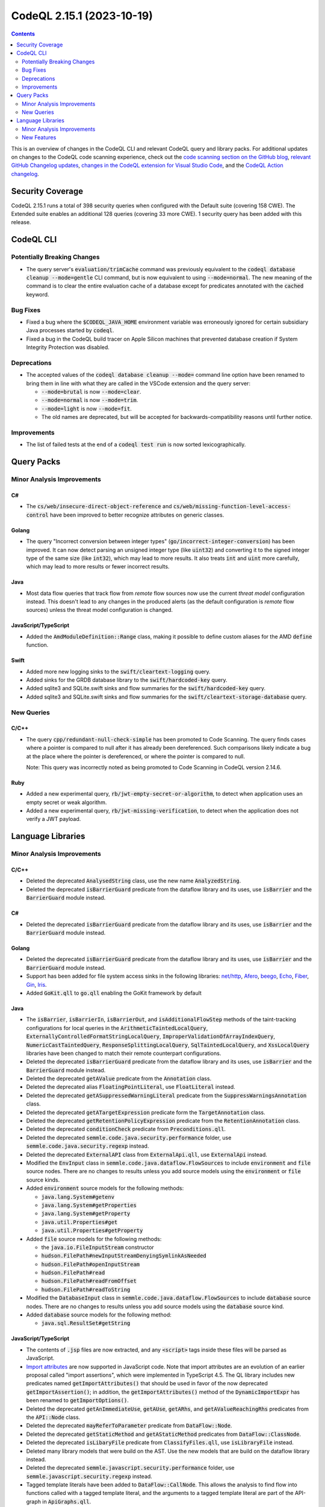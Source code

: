 .. _codeql-cli-2.15.1:

==========================
CodeQL 2.15.1 (2023-10-19)
==========================

.. contents:: Contents
   :depth: 2
   :local:
   :backlinks: none

This is an overview of changes in the CodeQL CLI and relevant CodeQL query and library packs. For additional updates on changes to the CodeQL code scanning experience, check out the `code scanning section on the GitHub blog <https://github.blog/tag/code-scanning/>`__, `relevant GitHub Changelog updates <https://github.blog/changelog/label/code-scanning/>`__, `changes in the CodeQL extension for Visual Studio Code <https://marketplace.visualstudio.com/items/GitHub.vscode-codeql/changelog>`__, and the `CodeQL Action changelog <https://github.com/github/codeql-action/blob/main/CHANGELOG.md>`__.

Security Coverage
-----------------

CodeQL 2.15.1 runs a total of 398 security queries when configured with the Default suite (covering 158 CWE). The Extended suite enables an additional 128 queries (covering 33 more CWE). 1 security query has been added with this release.

CodeQL CLI
----------

Potentially Breaking Changes
~~~~~~~~~~~~~~~~~~~~~~~~~~~~

*   The query server's :code:`evaluation/trimCache` command was previously equivalent to the :code:`codeql database cleanup --mode=gentle` CLI command, but is now equivalent to using :code:`--mode=normal`. The new meaning of the command is to clear the entire evaluation cache of a database except for predicates annotated with the :code:`cached` keyword.

Bug Fixes
~~~~~~~~~

*   Fixed a bug where the :code:`$CODEQL_JAVA_HOME` environment variable was erroneously ignored for certain subsidiary Java processes started by
    :code:`codeql`.
*   Fixed a bug in the CodeQL build tracer on Apple Silicon machines that prevented database creation if System Integrity Protection was disabled.

Deprecations
~~~~~~~~~~~~

*   The accepted values of the :code:`codeql database cleanup --mode=` command line option have been renamed to bring them in line with what they are called in the VSCode extension and the query server:

    *   :code:`--mode=brutal` is now :code:`--mode=clear`.
    *   :code:`--mode=normal` is now :code:`--mode=trim`.
    *   :code:`--mode=light` is now :code:`--mode=fit`.
    *   The old names are deprecated, but will be accepted for backwards-compatibility reasons until further notice.

Improvements
~~~~~~~~~~~~

*   The list of failed tests at the end of a :code:`codeql test run` is now sorted lexicographically.

Query Packs
-----------

Minor Analysis Improvements
~~~~~~~~~~~~~~~~~~~~~~~~~~~

C#
""

*   The :code:`cs/web/insecure-direct-object-reference` and :code:`cs/web/missing-function-level-access-control` have been improved to better recognize attributes on generic classes.

Golang
""""""

*   The query "Incorrect conversion between integer types" (:code:`go/incorrect-integer-conversion`) has been improved. It can now detect parsing an unsigned integer type (like :code:`uint32`) and converting it to the signed integer type of the same size (like :code:`int32`), which may lead to more results. It also treats :code:`int` and :code:`uint` more carefully, which may lead to more results or fewer incorrect results.

Java
""""

*   Most data flow queries that track flow from *remote* flow sources now use the current *threat model* configuration instead. This doesn't lead to any changes in the produced alerts (as the default configuration is *remote* flow sources) unless the threat model configuration is changed.

JavaScript/TypeScript
"""""""""""""""""""""

*   Added the :code:`AmdModuleDefinition::Range` class, making it possible to define custom aliases for the AMD :code:`define` function.

Swift
"""""

*   Added more new logging sinks to the :code:`swift/cleartext-logging` query.
*   Added sinks for the GRDB database library to the :code:`swift/hardcoded-key` query.
*   Added sqlite3 and SQLite.swift sinks and flow summaries for the :code:`swift/hardcoded-key` query.
*   Added sqlite3 and SQLite.swift sinks and flow summaries for the :code:`swift/cleartext-storage-database` query.

New Queries
~~~~~~~~~~~

C/C++
"""""

*   The query :code:`cpp/redundant-null-check-simple` has been promoted to Code Scanning. The query finds cases where a pointer is compared to null after it has already been dereferenced. Such comparisons likely indicate a bug at the place where the pointer is dereferenced, or where the pointer is compared to null.
    
    Note: This query was incorrectly noted as being promoted to Code Scanning in CodeQL version 2.14.6.

Ruby
""""

*   Added a new experimental query, :code:`rb/jwt-empty-secret-or-algorithm`, to detect when application uses an empty secret or weak algorithm.
*   Added a new experimental query, :code:`rb/jwt-missing-verification`, to detect when the application does not verify a JWT payload.

Language Libraries
------------------

Minor Analysis Improvements
~~~~~~~~~~~~~~~~~~~~~~~~~~~

C/C++
"""""

*   Deleted the deprecated :code:`AnalysedString` class, use the new name :code:`AnalyzedString`.
*   Deleted the deprecated :code:`isBarrierGuard` predicate from the dataflow library and its uses, use :code:`isBarrier` and the :code:`BarrierGuard` module instead.

C#
""

*   Deleted the deprecated :code:`isBarrierGuard` predicate from the dataflow library and its uses, use :code:`isBarrier` and the :code:`BarrierGuard` module instead.

Golang
""""""

*   Deleted the deprecated :code:`isBarrierGuard` predicate from the dataflow library and its uses, use :code:`isBarrier` and the :code:`BarrierGuard` module instead.
*   Support has been added for file system access sinks in the following libraries: \ `net/http <https://pkg.go.dev/net/http>`__, `Afero <https://github.com/spf13/afero>`__, `beego <https://pkg.go.dev/github.com/astaxie/beego>`__, `Echo <https://pkg.go.dev/github.com/labstack/echo>`__, `Fiber <https://github.com/kataras/iris>`__, `Gin <https://pkg.go.dev/github.com/gin-gonic/gin>`__, `Iris <https://github.com/kataras/iris>`__.
*   Added :code:`GoKit.qll` to :code:`go.qll` enabling the GoKit framework by default

Java
""""

*   The :code:`isBarrier`, :code:`isBarrierIn`, :code:`isBarrierOut`, and :code:`isAdditionalFlowStep` methods of the taint-tracking configurations for local queries in the :code:`ArithmeticTaintedLocalQuery`, :code:`ExternallyControlledFormatStringLocalQuery`, :code:`ImproperValidationOfArrayIndexQuery`, :code:`NumericCastTaintedQuery`, :code:`ResponseSplittingLocalQuery`, :code:`SqlTaintedLocalQuery`, and :code:`XssLocalQuery` libraries have been changed to match their remote counterpart configurations.
*   Deleted the deprecated :code:`isBarrierGuard` predicate from the dataflow library and its uses, use :code:`isBarrier` and the :code:`BarrierGuard` module instead.
*   Deleted the deprecated :code:`getAValue` predicate from the :code:`Annotation` class.
*   Deleted the deprecated alias :code:`FloatingPointLiteral`, use :code:`FloatLiteral` instead.
*   Deleted the deprecated :code:`getASuppressedWarningLiteral` predicate from the :code:`SuppressWarningsAnnotation` class.
*   Deleted the deprecated :code:`getATargetExpression` predicate form the :code:`TargetAnnotation` class.
*   Deleted the deprecated :code:`getRetentionPolicyExpression` predicate from the :code:`RetentionAnnotation` class.
*   Deleted the deprecated :code:`conditionCheck` predicate from :code:`Preconditions.qll`.
*   Deleted the deprecated :code:`semmle.code.java.security.performance` folder, use :code:`semmle.code.java.security.regexp` instead.
*   Deleted the deprecated :code:`ExternalAPI` class from :code:`ExternalApi.qll`, use :code:`ExternalApi` instead.
*   Modified the :code:`EnvInput` class in :code:`semmle.code.java.dataflow.FlowSources` to include :code:`environment` and :code:`file` source nodes.
    There are no changes to results unless you add source models using the :code:`environment` or :code:`file` source kinds.
*   Added :code:`environment` source models for the following methods:

    *   :code:`java.lang.System#getenv`
    *   :code:`java.lang.System#getProperties`
    *   :code:`java.lang.System#getProperty`
    *   :code:`java.util.Properties#get`
    *   :code:`java.util.Properties#getProperty`
    
*   Added :code:`file` source models for the following methods:

    *   the :code:`java.io.FileInputStream` constructor
    *   :code:`hudson.FilePath#newInputStreamDenyingSymlinkAsNeeded`
    *   :code:`hudson.FilePath#openInputStream`
    *   :code:`hudson.FilePath#read`
    *   :code:`hudson.FilePath#readFromOffset`
    *   :code:`hudson.FilePath#readToString`
    
*   Modified the :code:`DatabaseInput` class in :code:`semmle.code.java.dataflow.FlowSources` to include :code:`database` source nodes.
    There are no changes to results unless you add source models using the :code:`database` source kind.
*   Added :code:`database` source models for the following method:

    *   :code:`java.sql.ResultSet#getString`

JavaScript/TypeScript
"""""""""""""""""""""

*   The contents of :code:`.jsp` files are now extracted, and any :code:`<script>` tags inside these files will be parsed as JavaScript.
*   \ `Import attributes <https://github.com/tc39/proposal-import-attributes>`__ are now supported in JavaScript code.
    Note that import attributes are an evolution of an earlier proposal called "import assertions", which were implemented in TypeScript 4.5.
    The QL library includes new predicates named :code:`getImportAttributes()` that should be used in favor of the now deprecated :code:`getImportAssertion()`\ ;
    in addition, the :code:`getImportAttributes()` method of the :code:`DynamicImportExpr` has been renamed to :code:`getImportOptions()`.
*   Deleted the deprecated :code:`getAnImmediateUse`, :code:`getAUse`, :code:`getARhs`, and :code:`getAValueReachingRhs` predicates from the :code:`API::Node` class.
*   Deleted the deprecated :code:`mayReferToParameter` predicate from :code:`DataFlow::Node`.
*   Deleted the deprecated :code:`getStaticMethod` and :code:`getAStaticMethod` predicates from :code:`DataFlow::ClassNode`.
*   Deleted the deprecated :code:`isLibaryFile` predicate from :code:`ClassifyFiles.qll`, use :code:`isLibraryFile` instead.
*   Deleted many library models that were build on the AST. Use the new models that are build on the dataflow library instead.
*   Deleted the deprecated :code:`semmle.javascript.security.performance` folder, use :code:`semmle.javascript.security.regexp` instead.
*   Tagged template literals have been added to :code:`DataFlow::CallNode`. This allows the analysis to find flow into functions called with a tagged template literal,
    and the arguments to a tagged template literal are part of the API-graph in :code:`ApiGraphs.qll`.

Python
""""""

*   Added better support for API graphs when encountering :code:`from ... import *`. For example in the code :code:`from foo import *; Bar()`, we will now find a result for :code:`API::moduleImport("foo").getMember("Bar").getACall()`
*   Deleted the deprecated :code:`isBarrierGuard` predicate from the dataflow library and its uses, use :code:`isBarrier` and the :code:`BarrierGuard` module instead.
*   Deleted the deprecated :code:`getAUse`, :code:`getAnImmediateUse`, :code:`getARhs`, and :code:`getAValueReachingRhs` predicates from the :code:`API::Node` class.
*   Deleted the deprecated :code:`fullyQualifiedToAPIGraphPath` class from :code:`SubclassFinder.qll`, use :code:`fullyQualifiedToApiGraphPath` instead.
*   Deleted the deprecated :code:`Paths.qll` file.
*   Deleted the deprecated :code:`semmle.python.security.performance` folder, use :code:`semmle.python.security.regexp` instead.
*   Deleted the deprecated :code:`semmle.python.security.strings` and :code:`semmle.python.web` folders.
*   Improved modeling of decoding through pickle related functions (which can lead to code execution), resulting in additional sinks for the *Deserializing untrusted input* query (:code:`py/unsafe-deserialization`). Added support for :code:`pandas.read_pickle`, :code:`numpy.load` and :code:`joblib.load`.

Ruby
""""

*   Deleted the deprecated :code:`isBarrierGuard` predicate from the dataflow library and its uses, use :code:`isBarrier` and the :code:`BarrierGuard` module instead.
*   Deleted the deprecated :code:`isWeak` predicate from the :code:`CryptographicOperation` class.
*   Deleted the deprecated :code:`getStringOrSymbol` and :code:`isStringOrSymbol` predicates from the :code:`ConstantValue` class.
*   Deleted the deprecated :code:`getAPI` from the :code:`IOOrFileMethodCall` class.
*   Deleted the deprecated :code:`codeql.ruby.security.performance` folder, use :code:`codeql.ruby.security.regexp` instead.
*   GraphQL enums are no longer considered remote flow sources.

Swift
"""""

*   Improved taint models for :code:`Numeric` types and :code:`RangeReplaceableCollection`\ s.
*   The nil-coalescing operator :code:`??` is now supported by the CFG construction and dataflow libraries.
*   The data flow library now supports flow to the loop variable of for-in loops.
*   The methods :code:`getIteratorVar` and :code:`getNextCall` have been added to the :code:`ForEachStmt` class.

New Features
~~~~~~~~~~~~

Java
""""

*   Added predicate :code:`MemberRefExpr::getReceiverExpr`\ 

